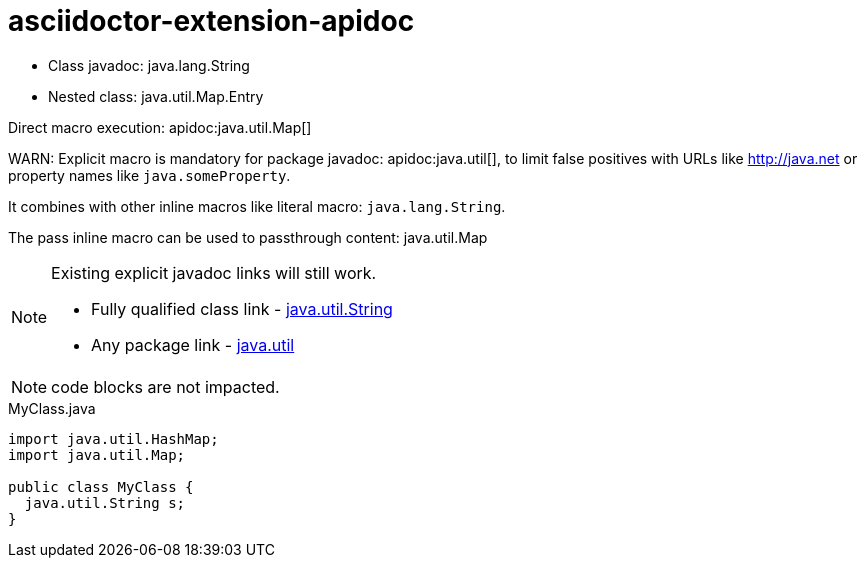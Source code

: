 = asciidoctor-extension-apidoc

* Class javadoc: java.lang.String
* Nested class: java.util.Map.Entry

Direct macro execution: apidoc:java.util.Map[]

WARN: Explicit macro is mandatory for package javadoc: apidoc:java.util[], to limit false positives with URLs like http://java.net or property names like `java.someProperty`.

It combines with other inline macros like literal macro: `java.lang.String`.

The pass inline macro can be used to passthrough content: pass:[java.util.Map]

[NOTE]
====
Existing explicit javadoc links will still work.

* Fully qualified class link - https://docs.oracle.com/javase/10/docs/api/java/lang/String.html[java.util.String]
* Any package link - https://docs.oracle.com/javase/10/docs/api/java/util/package-summary.html[java.util]
====

NOTE: code blocks are not impacted.

.MyClass.java
[source,java]
----
import java.util.HashMap;
import java.util.Map;

public class MyClass {
  java.util.String s;
}
----
